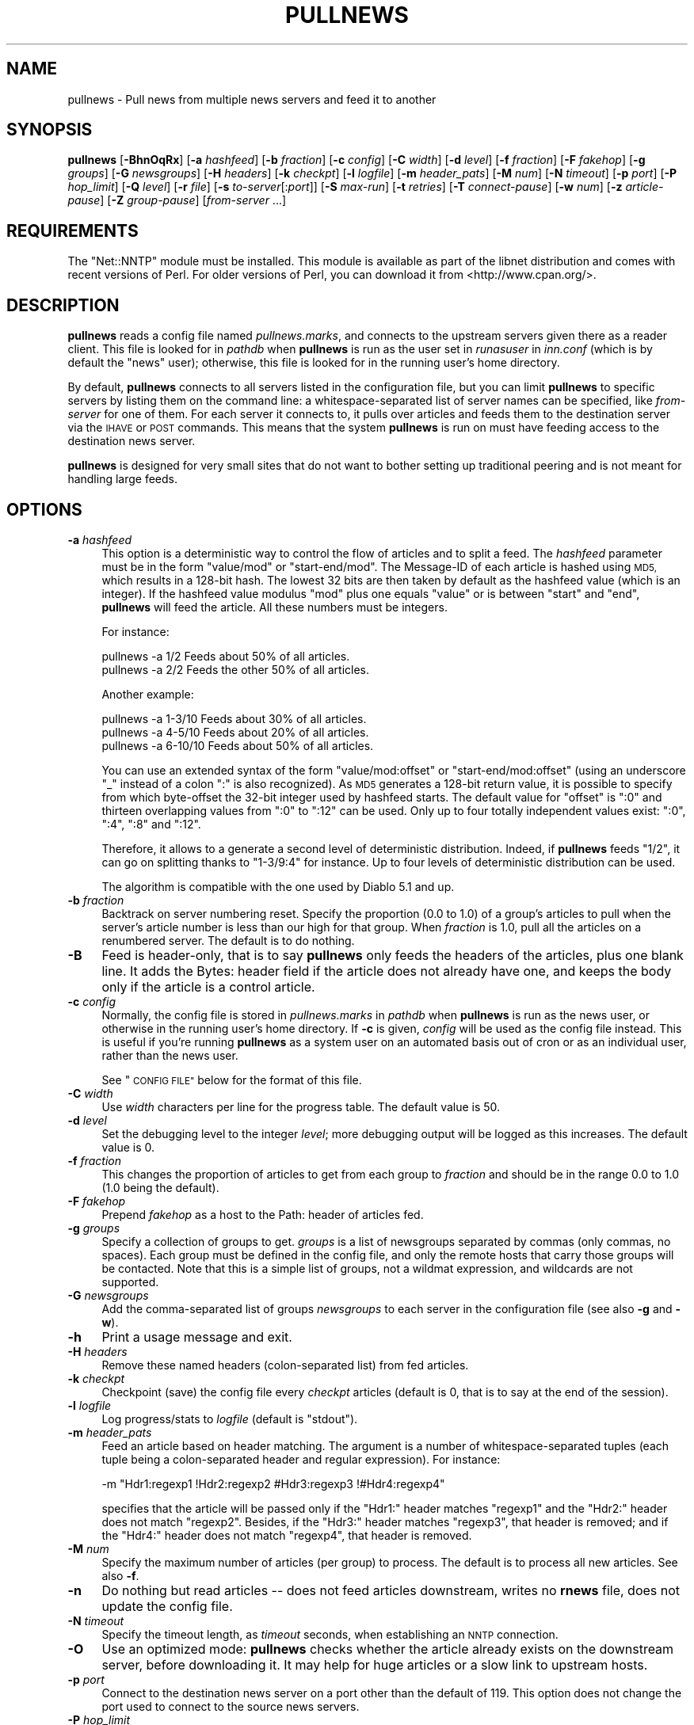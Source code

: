 .\" Automatically generated by Pod::Man 2.28 (Pod::Simple 3.28)
.\"
.\" Standard preamble:
.\" ========================================================================
.de Sp \" Vertical space (when we can't use .PP)
.if t .sp .5v
.if n .sp
..
.de Vb \" Begin verbatim text
.ft CW
.nf
.ne \\$1
..
.de Ve \" End verbatim text
.ft R
.fi
..
.\" Set up some character translations and predefined strings.  \*(-- will
.\" give an unbreakable dash, \*(PI will give pi, \*(L" will give a left
.\" double quote, and \*(R" will give a right double quote.  \*(C+ will
.\" give a nicer C++.  Capital omega is used to do unbreakable dashes and
.\" therefore won't be available.  \*(C` and \*(C' expand to `' in nroff,
.\" nothing in troff, for use with C<>.
.tr \(*W-
.ds C+ C\v'-.1v'\h'-1p'\s-2+\h'-1p'+\s0\v'.1v'\h'-1p'
.ie n \{\
.    ds -- \(*W-
.    ds PI pi
.    if (\n(.H=4u)&(1m=24u) .ds -- \(*W\h'-12u'\(*W\h'-12u'-\" diablo 10 pitch
.    if (\n(.H=4u)&(1m=20u) .ds -- \(*W\h'-12u'\(*W\h'-8u'-\"  diablo 12 pitch
.    ds L" ""
.    ds R" ""
.    ds C` ""
.    ds C' ""
'br\}
.el\{\
.    ds -- \|\(em\|
.    ds PI \(*p
.    ds L" ``
.    ds R" ''
.    ds C`
.    ds C'
'br\}
.\"
.\" Escape single quotes in literal strings from groff's Unicode transform.
.ie \n(.g .ds Aq \(aq
.el       .ds Aq '
.\"
.\" If the F register is turned on, we'll generate index entries on stderr for
.\" titles (.TH), headers (.SH), subsections (.SS), items (.Ip), and index
.\" entries marked with X<> in POD.  Of course, you'll have to process the
.\" output yourself in some meaningful fashion.
.\"
.\" Avoid warning from groff about undefined register 'F'.
.de IX
..
.nr rF 0
.if \n(.g .if rF .nr rF 1
.if (\n(rF:(\n(.g==0)) \{
.    if \nF \{
.        de IX
.        tm Index:\\$1\t\\n%\t"\\$2"
..
.        if !\nF==2 \{
.            nr % 0
.            nr F 2
.        \}
.    \}
.\}
.rr rF
.\"
.\" Accent mark definitions (@(#)ms.acc 1.5 88/02/08 SMI; from UCB 4.2).
.\" Fear.  Run.  Save yourself.  No user-serviceable parts.
.    \" fudge factors for nroff and troff
.if n \{\
.    ds #H 0
.    ds #V .8m
.    ds #F .3m
.    ds #[ \f1
.    ds #] \fP
.\}
.if t \{\
.    ds #H ((1u-(\\\\n(.fu%2u))*.13m)
.    ds #V .6m
.    ds #F 0
.    ds #[ \&
.    ds #] \&
.\}
.    \" simple accents for nroff and troff
.if n \{\
.    ds ' \&
.    ds ` \&
.    ds ^ \&
.    ds , \&
.    ds ~ ~
.    ds /
.\}
.if t \{\
.    ds ' \\k:\h'-(\\n(.wu*8/10-\*(#H)'\'\h"|\\n:u"
.    ds ` \\k:\h'-(\\n(.wu*8/10-\*(#H)'\`\h'|\\n:u'
.    ds ^ \\k:\h'-(\\n(.wu*10/11-\*(#H)'^\h'|\\n:u'
.    ds , \\k:\h'-(\\n(.wu*8/10)',\h'|\\n:u'
.    ds ~ \\k:\h'-(\\n(.wu-\*(#H-.1m)'~\h'|\\n:u'
.    ds / \\k:\h'-(\\n(.wu*8/10-\*(#H)'\z\(sl\h'|\\n:u'
.\}
.    \" troff and (daisy-wheel) nroff accents
.ds : \\k:\h'-(\\n(.wu*8/10-\*(#H+.1m+\*(#F)'\v'-\*(#V'\z.\h'.2m+\*(#F'.\h'|\\n:u'\v'\*(#V'
.ds 8 \h'\*(#H'\(*b\h'-\*(#H'
.ds o \\k:\h'-(\\n(.wu+\w'\(de'u-\*(#H)/2u'\v'-.3n'\*(#[\z\(de\v'.3n'\h'|\\n:u'\*(#]
.ds d- \h'\*(#H'\(pd\h'-\w'~'u'\v'-.25m'\f2\(hy\fP\v'.25m'\h'-\*(#H'
.ds D- D\\k:\h'-\w'D'u'\v'-.11m'\z\(hy\v'.11m'\h'|\\n:u'
.ds th \*(#[\v'.3m'\s+1I\s-1\v'-.3m'\h'-(\w'I'u*2/3)'\s-1o\s+1\*(#]
.ds Th \*(#[\s+2I\s-2\h'-\w'I'u*3/5'\v'-.3m'o\v'.3m'\*(#]
.ds ae a\h'-(\w'a'u*4/10)'e
.ds Ae A\h'-(\w'A'u*4/10)'E
.    \" corrections for vroff
.if v .ds ~ \\k:\h'-(\\n(.wu*9/10-\*(#H)'\s-2\u~\d\s+2\h'|\\n:u'
.if v .ds ^ \\k:\h'-(\\n(.wu*10/11-\*(#H)'\v'-.4m'^\v'.4m'\h'|\\n:u'
.    \" for low resolution devices (crt and lpr)
.if \n(.H>23 .if \n(.V>19 \
\{\
.    ds : e
.    ds 8 ss
.    ds o a
.    ds d- d\h'-1'\(ga
.    ds D- D\h'-1'\(hy
.    ds th \o'bp'
.    ds Th \o'LP'
.    ds ae ae
.    ds Ae AE
.\}
.rm #[ #] #H #V #F C
.\" ========================================================================
.\"
.IX Title "PULLNEWS 1"
.TH PULLNEWS 1 "2015-09-12" "INN 2.6.1" "InterNetNews Documentation"
.\" For nroff, turn off justification.  Always turn off hyphenation; it makes
.\" way too many mistakes in technical documents.
.if n .ad l
.nh
.SH "NAME"
pullnews \- Pull news from multiple news servers and feed it to another
.SH "SYNOPSIS"
.IX Header "SYNOPSIS"
\&\fBpullnews\fR [\fB\-BhnOqRx\fR] [\fB\-a\fR \fIhashfeed\fR] [\fB\-b\fR \fIfraction\fR]
[\fB\-c\fR \fIconfig\fR] [\fB\-C\fR \fIwidth\fR]
[\fB\-d\fR \fIlevel\fR] [\fB\-f\fR \fIfraction\fR] [\fB\-F\fR \fIfakehop\fR] [\fB\-g\fR \fIgroups\fR]
[\fB\-G\fR \fInewsgroups\fR] [\fB\-H\fR \fIheaders\fR] [\fB\-k\fR \fIcheckpt\fR] [\fB\-l\fR \fIlogfile\fR]
[\fB\-m\fR \fIheader_pats\fR] [\fB\-M\fR \fInum\fR] [\fB\-N\fR \fItimeout\fR] [\fB\-p\fR \fIport\fR]
[\fB\-P\fR \fIhop_limit\fR] [\fB\-Q\fR \fIlevel\fR] [\fB\-r\fR \fIfile\fR] [\fB\-s\fR \fIto-server\fR[:\fIport\fR]]
[\fB\-S\fR \fImax-run\fR] [\fB\-t\fR \fIretries\fR] [\fB\-T\fR \fIconnect-pause\fR] [\fB\-w\fR \fInum\fR]
[\fB\-z\fR \fIarticle-pause\fR] [\fB\-Z\fR \fIgroup-pause\fR] [\fIfrom-server\fR ...]
.SH "REQUIREMENTS"
.IX Header "REQUIREMENTS"
The \f(CW\*(C`Net::NNTP\*(C'\fR module must be installed.  This module is available as part
of the libnet distribution and comes with recent versions of Perl.  For
older versions of Perl, you can download it from <http://www.cpan.org/>.
.SH "DESCRIPTION"
.IX Header "DESCRIPTION"
\&\fBpullnews\fR reads a config file named \fIpullnews.marks\fR, and connects
to the upstream servers given there as a reader client.  This file is
looked for in \fIpathdb\fR when \fBpullnews\fR is run as the user set in
\&\fIrunasuser\fR in \fIinn.conf\fR (which is by default the \f(CW\*(C`news\*(C'\fR user);
otherwise, this file is looked for in the running user's home directory.
.PP
By default, \fBpullnews\fR connects to all servers listed in the configuration
file, but you can limit \fBpullnews\fR to specific servers by listing them
on the command line:  a whitespace-separated list of server names can be
specified, like \fIfrom-server\fR for one of them.  For each server it connects
to, it pulls over articles and feeds them to the destination server via
the \s-1IHAVE\s0 or \s-1POST\s0 commands.  This means that the system \fBpullnews\fR is
run on must have feeding access to the destination news server.
.PP
\&\fBpullnews\fR is designed for very small sites that do not want to bother
setting up traditional peering and is not meant for handling large feeds.
.SH "OPTIONS"
.IX Header "OPTIONS"
.IP "\fB\-a\fR \fIhashfeed\fR" 4
.IX Item "-a hashfeed"
This option is a deterministic way to control the flow of articles and to
split a feed.  The \fIhashfeed\fR parameter must be in the form \f(CW\*(C`value/mod\*(C'\fR
or \f(CW\*(C`start\-end/mod\*(C'\fR.  The Message-ID of each article is hashed using \s-1MD5,\s0
which results in a 128\-bit hash.  The lowest 32\ bits are then taken
by default as the hashfeed value (which is an integer).  If the hashfeed
value modulus \f(CW\*(C`mod\*(C'\fR plus one equals \f(CW\*(C`value\*(C'\fR or is between \f(CW\*(C`start\*(C'\fR
and \f(CW\*(C`end\*(C'\fR, \fBpullnews\fR will feed the article.  All these numbers must
be integers.
.Sp
For instance:
.Sp
.Vb 2
\&    pullnews \-a 1/2      Feeds about 50% of all articles.
\&    pullnews \-a 2/2      Feeds the other 50% of all articles.
.Ve
.Sp
Another example:
.Sp
.Vb 3
\&    pullnews \-a 1\-3/10   Feeds about 30% of all articles.
\&    pullnews \-a 4\-5/10   Feeds about 20% of all articles.
\&    pullnews \-a 6\-10/10  Feeds about 50% of all articles.
.Ve
.Sp
You can use an extended syntax of the form \f(CW\*(C`value/mod:offset\*(C'\fR or
\&\f(CW\*(C`start\-end/mod:offset\*(C'\fR (using an underscore \f(CW\*(C`_\*(C'\fR instead of a colon
\&\f(CW\*(C`:\*(C'\fR is also recognized).  As \s-1MD5\s0 generates a 128\-bit return value,
it is possible to specify from which byte-offset the 32\-bit integer
used by hashfeed starts.  The default value for \f(CW\*(C`offset\*(C'\fR is \f(CW\*(C`:0\*(C'\fR and
thirteen overlapping values from \f(CW\*(C`:0\*(C'\fR to \f(CW\*(C`:12\*(C'\fR can be used.  Only up to
four totally independent values exist:  \f(CW\*(C`:0\*(C'\fR, \f(CW\*(C`:4\*(C'\fR, \f(CW\*(C`:8\*(C'\fR and \f(CW\*(C`:12\*(C'\fR.
.Sp
Therefore, it allows to a generate a second level of deterministic
distribution.  Indeed, if \fBpullnews\fR feeds \f(CW\*(C`1/2\*(C'\fR, it can go on
splitting thanks to \f(CW\*(C`1\-3/9:4\*(C'\fR for instance.  Up to four levels of
deterministic distribution can be used.
.Sp
The algorithm is compatible with the one used by Diablo\ 5.1 and up.
.IP "\fB\-b\fR \fIfraction\fR" 4
.IX Item "-b fraction"
Backtrack on server numbering reset.  Specify the proportion (\f(CW0.0\fR to \f(CW1.0\fR)
of a group's articles to pull when the server's article number is less than
our high for that group.  When \fIfraction\fR is \f(CW1.0\fR, pull all the articles on
a renumbered server.  The default is to do nothing.
.IP "\fB\-B\fR" 4
.IX Item "-B"
Feed is header-only, that is to say \fBpullnews\fR only feeds the headers
of the articles, plus one blank line.  It adds the Bytes: header field
if the article does not already have one, and keeps the body only if
the article is a control article.
.IP "\fB\-c\fR \fIconfig\fR" 4
.IX Item "-c config"
Normally, the config file is stored in \fIpullnews.marks\fR in \fIpathdb\fR
when \fBpullnews\fR is run as the news user, or otherwise in the running
user's home directory.  If \fB\-c\fR is given, \fIconfig\fR will be used as
the config file instead.  This is useful if you're running \fBpullnews\fR
as a system user on an automated basis out of cron or as an individual
user, rather than the news user.
.Sp
See \*(L"\s-1CONFIG FILE\*(R"\s0 below for the format of this file.
.IP "\fB\-C\fR \fIwidth\fR" 4
.IX Item "-C width"
Use \fIwidth\fR characters per line for the progress table.  The default value
is \f(CW50\fR.
.IP "\fB\-d\fR \fIlevel\fR" 4
.IX Item "-d level"
Set the debugging level to the integer \fIlevel\fR; more debugging output
will be logged as this increases.  The default value is \f(CW0\fR.
.IP "\fB\-f\fR \fIfraction\fR" 4
.IX Item "-f fraction"
This changes the proportion of articles to get from each group to
\&\fIfraction\fR and should be in the range \f(CW0.0\fR to \f(CW1.0\fR (\f(CW1.0\fR being
the default).
.IP "\fB\-F\fR \fIfakehop\fR" 4
.IX Item "-F fakehop"
Prepend \fIfakehop\fR as a host to the Path: header of articles fed.
.IP "\fB\-g\fR \fIgroups\fR" 4
.IX Item "-g groups"
Specify a collection of groups to get.  \fIgroups\fR is a list of
newsgroups separated by commas (only commas, no spaces).  Each group must
be defined in the config file, and only the remote hosts that carry those
groups will be contacted.  Note that this is a simple list of groups, not
a wildmat expression, and wildcards are not supported.
.IP "\fB\-G\fR \fInewsgroups\fR" 4
.IX Item "-G newsgroups"
Add the comma-separated list of groups \fInewsgroups\fR to each server in the
configuration file (see also \fB\-g\fR and \fB\-w\fR).
.IP "\fB\-h\fR" 4
.IX Item "-h"
Print a usage message and exit.
.IP "\fB\-H\fR \fIheaders\fR" 4
.IX Item "-H headers"
Remove these named headers (colon-separated list) from fed articles.
.IP "\fB\-k\fR \fIcheckpt\fR" 4
.IX Item "-k checkpt"
Checkpoint (save) the config file every \fIcheckpt\fR articles
(default is \f(CW0\fR, that is to say at the end of the session).
.IP "\fB\-l\fR \fIlogfile\fR" 4
.IX Item "-l logfile"
Log progress/stats to \fIlogfile\fR (default is \f(CW\*(C`stdout\*(C'\fR).
.IP "\fB\-m\fR \fIheader_pats\fR" 4
.IX Item "-m header_pats"
Feed an article based on header matching.  The argument is a number of
whitespace-separated tuples (each tuple being a colon-separated header and
regular expression).  For instance:
.Sp
.Vb 1
\&    \-m "Hdr1:regexp1 !Hdr2:regexp2 #Hdr3:regexp3 !#Hdr4:regexp4"
.Ve
.Sp
specifies that the article will be passed only if the \f(CW\*(C`Hdr1:\*(C'\fR header
matches \f(CW\*(C`regexp1\*(C'\fR and the \f(CW\*(C`Hdr2:\*(C'\fR header does not match \f(CW\*(C`regexp2\*(C'\fR.
Besides, if the \f(CW\*(C`Hdr3:\*(C'\fR header matches \f(CW\*(C`regexp3\*(C'\fR, that header is
removed; and if the \f(CW\*(C`Hdr4:\*(C'\fR header does not match \f(CW\*(C`regexp4\*(C'\fR, that
header is removed.
.IP "\fB\-M\fR \fInum\fR" 4
.IX Item "-M num"
Specify the maximum number of articles (per group) to process.
The default is to process all new articles.  See also \fB\-f\fR.
.IP "\fB\-n\fR" 4
.IX Item "-n"
Do nothing but read articles \-\-\ does not feed articles downstream,
writes no \fBrnews\fR file, does not update the config file.
.IP "\fB\-N\fR \fItimeout\fR" 4
.IX Item "-N timeout"
Specify the timeout length, as \fItimeout\fR seconds,
when establishing an \s-1NNTP\s0 connection.
.IP "\fB\-O\fR" 4
.IX Item "-O"
Use an optimized mode:  \fBpullnews\fR checks whether the article already
exists on the downstream server, before downloading it.  It may help
for huge articles or a slow link to upstream hosts.
.IP "\fB\-p\fR \fIport\fR" 4
.IX Item "-p port"
Connect to the destination news server on a port other than the default of
\&\f(CW119\fR.  This option does not change the port used to connect to the source
news servers.
.IP "\fB\-P\fR \fIhop_limit\fR" 4
.IX Item "-P hop_limit"
Restrict feeding an article based on the number of hops it has already made.
Count the hops in the Path: header (\fIhop_count\fR), feeding the article only
when \fIhop_limit\fR is \f(CW\*(C`+num\*(C'\fR and \fIhop_count\fR is more than \fInum\fR;
or \fIhop_limit\fR is \f(CW\*(C`\-num\*(C'\fR and \fIhop_count\fR is less than \fInum\fR.
.IP "\fB\-q\fR" 4
.IX Item "-q"
Print out less status information while running.
.IP "\fB\-Q\fR \fIlevel\fR" 4
.IX Item "-Q level"
Set the quietness level (\f(CW\*(C`\-Q 2\*(C'\fR is equivalent to \f(CW\*(C`\-q\*(C'\fR).  The higher this
value, the less gets logged.  The default is \f(CW0\fR.
.IP "\fB\-r\fR \fIfile\fR" 4
.IX Item "-r file"
Rather than feeding the downloaded articles to a destination server, instead
create a batch file that can later be fed to a server using \fBrnews\fR.  See
\&\fIrnews\fR\|(1) for more information about the batch file format.
.IP "\fB\-R\fR" 4
.IX Item "-R"
Be a reader (use \s-1MODE READER\s0 and \s-1POST\s0 commands) to the downstream
server.  The default is to use the \s-1IHAVE\s0 command.
.IP "\fB\-s\fR \fIto-server\fR[:\fIport\fR]" 4
.IX Item "-s to-server[:port]"
Normally, \fBpullnews\fR will feed the articles it retrieves to the news
server running on localhost.  To connect to a different host, specify a
server with the \fB\-s\fR flag.  You can also specify the port with this same
flag or use \fB\-p\fR.
.IP "\fB\-S\fR \fImax-run\fR" 4
.IX Item "-S max-run"
Specify the maximum time \fImax-run\fR in seconds for \fBpullnews\fR to run.
.IP "\fB\-t\fR \fIretries\fR" 4
.IX Item "-t retries"
The maximum number (\fIretries\fR) of attempts to connect to a server
(see also \fB\-T\fR).  The default is \f(CW0\fR.
.IP "\fB\-T\fR \fIconnect-pause\fR" 4
.IX Item "-T connect-pause"
Pause \fIconnect-pause\fR seconds between connection retries (see also \fB\-t\fR).
The default is \f(CW1\fR.
.IP "\fB\-w\fR \fInum\fR" 4
.IX Item "-w num"
Set each group's high water mark (last received article number) to \fInum\fR.
If \fInum\fR is negative, calculate \fICurrent\fR+\fInum\fR instead (i.e. get the last
\&\fInum\fR articles).  Therefore, a \fInum\fR of \f(CW0\fR will re-get all articles on the
server; whereas a \fInum\fR of \f(CW\*(C`\-0\*(C'\fR will get no old articles, setting the
water mark to \fICurrent\fR (the most recent article on the server).
.IP "\fB\-x\fR" 4
.IX Item "-x"
If the \fB\-x\fR flag is used, an Xref: header is added to any article
that lacks one.  It can be useful for instance if articles are fed
to a news server which has \fIxrefslave\fR set in \fIinn.conf\fR.
.IP "\fB\-z\fR \fIarticle-pause\fR" 4
.IX Item "-z article-pause"
Sleep \fIarticle-pause\fR seconds between articles.  The default is \f(CW0\fR.
.IP "\fB\-Z\fR \fIgroup-pause\fR" 4
.IX Item "-Z group-pause"
Sleep \fIgroup-pause\fR seconds between groups.  The default is \f(CW0\fR.
.SH "CONFIG FILE"
.IX Header "CONFIG FILE"
The config file for \fBpullnews\fR is divided into blocks, one block for
each remote server to connect to.  A block begins with the host line
(which must have no leading whitespace) and contains just the hostname of
the remote server, optionally followed by authentication details (username
and password for that server).  Note that authentication details can also
be provided for the downstream server (a host line could be added for it
in the configuration file, with no newsgroup to fetch).
.PP
Following the host line should be one or more newsgroup lines which start
with whitespace followed by the name of a newsgroup to retrieve.  Only one
newsgroup should be listed on each line.
.PP
\&\fBpullnews\fR will update the config file to include the time the group was
last checked and the highest numbered article successfully retrieved and
transferred to the destination server.  It uses this data to avoid doing
duplicate work the next time it runs.
.PP
The full syntax is:
.PP
.Vb 3
\&    <host> [<username> <password>]
\&            <group> [<time> <high>]
\&            <group> [<time> <high>]
.Ve
.PP
where the <host> line must not have leading whitespace and the <group>
lines must.
.PP
A typical configuration file would be:
.PP
.Vb 7
\&    # Format group date high
\&    data.pa.vix.com
\&            rec.bicycles.racing 908086612 783
\&            rec.humor.funny 908086613 18
\&            comp.programming.threads
\&    nnrp.vix.com pull sekret
\&            comp.std.lisp
.Ve
.PP
Note that an earlier run of \fBpullnews\fR has filled in details about the
last article downloads from the two rec.* groups.  The two comp.* groups
were just added by the user and have not yet been checked.
.PP
The nnrp.vix.com server requires authentication, and \fBpullnews\fR will use
the username \f(CW\*(C`pull\*(C'\fR and the password \f(CW\*(C`sekret\*(C'\fR.
.SH "FILES"
.IX Header "FILES"
.IP "\fIpathbin\fR/pullnews" 4
.IX Item "pathbin/pullnews"
The Perl script itself used to pull news from upstream servers and feed
it to another news server.
.IP "\fIpathdb\fR/pullnews.marks or ~/pullnews.marks" 4
.IX Item "pathdb/pullnews.marks or ~/pullnews.marks"
The default config file.  It is stored in \fIpullnews.marks\fR in \fIpathdb\fR
when \fBpullnews\fR is run as the news user, or otherwise in the running
user's home directory.
.SH "HISTORY"
.IX Header "HISTORY"
\&\fBpullnews\fR was written by James Brister for \s-1INN. \s0 The documentation was
rewritten in \s-1POD\s0 by Russ Allbery <eagle@eyrie.org>.
.PP
Geraint A.\ Edwards greatly improved \fBpullnews\fR, adding no more than 16\ new
recognized flags, fixing some bugs and integrating the \fBbackupfeed\fR
contrib script by Kai Henningsen, adding again 6\ other flags.
.PP
\&\f(CW$Id:\fR pullnews.pod 9767 2014\-12\-07 21:13:43Z iulius $
.SH "SEE ALSO"
.IX Header "SEE ALSO"
\&\fIincoming.conf\fR\|(5), \fIrnews\fR\|(1).
